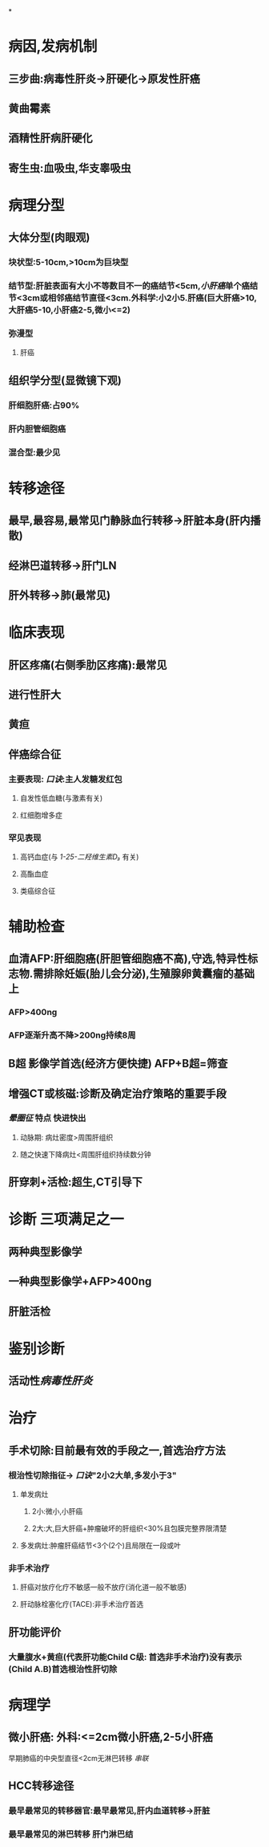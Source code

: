 :PROPERTIES:
:id: CDA1D17A-952E-4458-9A46-8C2518C0CAEC
:END:
#+filters: {"dashboard" false}
#+FILTERS: {"dashboard" true}

*
* 病因,发病机制
:PROPERTIES:
:collapsed: true
:END:
** 三步曲:病毒性肝炎→肝硬化→原发性肝癌
** 黄曲霉素
** 酒精性肝病肝硬化
** 寄生虫:血吸虫,华支睾吸虫
* 病理分型
:PROPERTIES:
:collapsed: true
:END:
** 大体分型(肉眼观)
*** 块状型:5-10cm,>10cm为巨块型
*** 结节型:肝脏表面有大小不等数目不一的癌结节<5cm,[[小肝癌]]单个癌结节<3cm或相邻癌结节直径<3cm.外科学:小2小5.肝癌(巨大肝癌>10,大肝癌5-10,小肝癌2-5,微小<=2)
*** 弥漫型
**** 肝癌
** 组织学分型(显微镜下观)
*** 肝细胞肝癌:占90%
*** 肝内胆管细胞癌
*** 混合型:最少见
* 转移途径
:PROPERTIES:
:collapsed: true
:END:
** 最早,最容易,最常见门静脉血行转移→肝脏本身(肝内播散)
** 经淋巴道转移→肝门LN
** 肝外转移→肺(最常见)
* 临床表现
:PROPERTIES:
:collapsed: true
:END:
** 肝区疼痛(右侧季肋区疼痛):最常见
** 进行性肝大
** 黄疸
** 伴癌综合征
*** 主要表现: [[口诀]]:主人发糖发红包
**** 自发性低血糖(与激素有关)
**** 红细胞增多症
*** 罕见表现
**** 高钙血症(与 [[1-25-二羟维生素D₃]] 有关)
**** 高酯血症
**** 类癌综合征
* 辅助检查
:PROPERTIES:
:collapsed: true
:END:
** 血清AFP:肝细胞癌(肝胆管细胞癌不高),守选,特异性标志物.需排除妊娠(胎儿会分泌),生殖腺卵黄囊瘤的基础上
*** AFP>400ng
*** AFP逐渐升高不降>200ng持续8周
** B超 影像学首选(经济方便快捷) AFP+B超=筛查
** 增强CT或核磁:诊断及确定治疗策略的重要手段
*** [[晕圈征]] 特点 快进快出
**** 动脉期: 病灶密度>周围肝组织
**** 随之快速下降病灶<周围肝组织持续数分钟
** 肝穿刺+活检:超生,CT引导下
* 诊断 三项满足之一
:PROPERTIES:
:collapsed: true
:END:
** 两种典型影像学
** 一种典型影像学+AFP>400ng
** 肝脏活检
* 鉴别诊断
:PROPERTIES:
:collapsed: true
:END:
** 活动性[[病毒性肝炎]]
*** [[../assets/病毒性肝炎与肝癌的比较_1645840056439_0.svg]]
* 治疗
:PROPERTIES:
:collapsed: true
:END:
** 手术切除:目前最有效的手段之一,首选治疗方法
*** 根治性切除指征→ [[口诀]]"2小2大单,多发小于3"
**** 单发病灶
***** 2小:微小,小肝癌
***** 2大:大,巨大肝癌+肿瘤破坏的肝组织<30%且包膜完整界限清楚
**** 多发病灶:肿瘤肝癌结节<3个(2个)且局限在一段或叶
*** 非手术治疗
**** 肝癌对放疗化疗不敏感一般不放疗(消化道一般不敏感)
**** 肝动脉栓塞化疗(TACE):非手术治疗首选
** 肝功能评价
*** 大量腹水+黄疸(代表肝功能Child C级: 首选非手术治疗)没有表示(Child A.B)首选根治性肝切除
* 病理学
:PROPERTIES:
:collapsed: true
:END:
** [[../assets/病理_原发性肝癌_天天师兄22考研_1648034714984_0.png]]
** 微小肝癌: 外科:<=2cm微小肝癌,2-5小肝癌
早期肺癌的中央型直径<2cm无淋巴转移 [[串联]]
** HCC转移途径
*** 最早最常见的转移器官:最早最常见,肝内血道转移→肝脏
*** 最早最常见的淋巴转移 肝门淋巴结